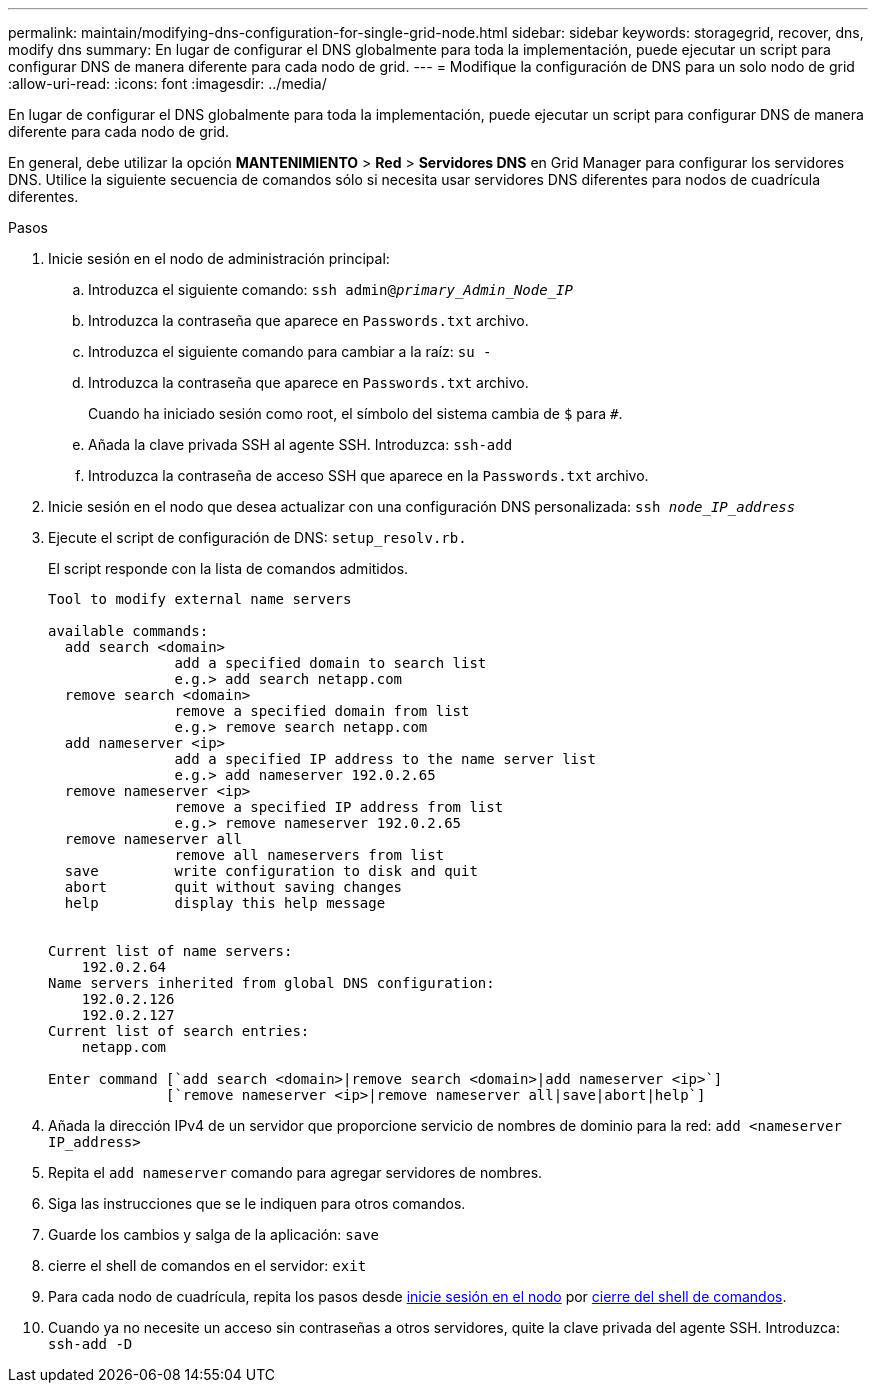 ---
permalink: maintain/modifying-dns-configuration-for-single-grid-node.html 
sidebar: sidebar 
keywords: storagegrid, recover, dns, modify dns 
summary: En lugar de configurar el DNS globalmente para toda la implementación, puede ejecutar un script para configurar DNS de manera diferente para cada nodo de grid. 
---
= Modifique la configuración de DNS para un solo nodo de grid
:allow-uri-read: 
:icons: font
:imagesdir: ../media/


[role="lead"]
En lugar de configurar el DNS globalmente para toda la implementación, puede ejecutar un script para configurar DNS de manera diferente para cada nodo de grid.

En general, debe utilizar la opción *MANTENIMIENTO* > *Red* > *Servidores DNS* en Grid Manager para configurar los servidores DNS. Utilice la siguiente secuencia de comandos sólo si necesita usar servidores DNS diferentes para nodos de cuadrícula diferentes.

.Pasos
. Inicie sesión en el nodo de administración principal:
+
.. Introduzca el siguiente comando: `ssh admin@_primary_Admin_Node_IP_`
.. Introduzca la contraseña que aparece en `Passwords.txt` archivo.
.. Introduzca el siguiente comando para cambiar a la raíz: `su -`
.. Introduzca la contraseña que aparece en `Passwords.txt` archivo.
+
Cuando ha iniciado sesión como root, el símbolo del sistema cambia de `$` para `#`.

.. Añada la clave privada SSH al agente SSH. Introduzca: `ssh-add`
.. Introduzca la contraseña de acceso SSH que aparece en la `Passwords.txt` archivo.


. [[log_in_to_node]]Inicie sesión en el nodo que desea actualizar con una configuración DNS personalizada: `ssh _node_IP_address_`
. Ejecute el script de configuración de DNS: `setup_resolv.rb.`
+
El script responde con la lista de comandos admitidos.

+
[listing]
----
Tool to modify external name servers

available commands:
  add search <domain>
               add a specified domain to search list
               e.g.> add search netapp.com
  remove search <domain>
               remove a specified domain from list
               e.g.> remove search netapp.com
  add nameserver <ip>
               add a specified IP address to the name server list
               e.g.> add nameserver 192.0.2.65
  remove nameserver <ip>
               remove a specified IP address from list
               e.g.> remove nameserver 192.0.2.65
  remove nameserver all
               remove all nameservers from list
  save         write configuration to disk and quit
  abort        quit without saving changes
  help         display this help message


Current list of name servers:
    192.0.2.64
Name servers inherited from global DNS configuration:
    192.0.2.126
    192.0.2.127
Current list of search entries:
    netapp.com

Enter command [`add search <domain>|remove search <domain>|add nameserver <ip>`]
              [`remove nameserver <ip>|remove nameserver all|save|abort|help`]
----
. Añada la dirección IPv4 de un servidor que proporcione servicio de nombres de dominio para la red: `add <nameserver IP_address>`
. Repita el `add nameserver` comando para agregar servidores de nombres.
. Siga las instrucciones que se le indiquen para otros comandos.
. Guarde los cambios y salga de la aplicación: `save`
. [[close_cmd_shell]]cierre el shell de comandos en el servidor: `exit`
. Para cada nodo de cuadrícula, repita los pasos desde <<log_in_to_node,inicie sesión en el nodo>> por <<close_cmd_shell,cierre del shell de comandos>>.
. Cuando ya no necesite un acceso sin contraseñas a otros servidores, quite la clave privada del agente SSH. Introduzca: `ssh-add -D`

